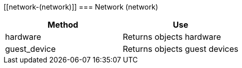 [[network-(network)]]
=== Network (network)



[cols="1,1", frame="all", options="header"]
|===
| 
						
							Method
						
					
| 
						
							Use
						
					

| 
						
							hardware
						
					
| 
						
							Returns objects hardware
						
					

| 
						
							guest_device
						
					
| 
						
							Returns objects guest devices
						
					
|===

